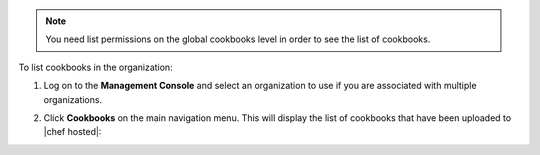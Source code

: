 .. This is an included how-to. 

.. note:: You need list permissions on the global cookbooks level in order to see the list of cookbooks.

To list cookbooks in the organization:

#. Log on to the **Management Console** and select an organization to use if you are associated with multiple organizations.

#. Click **Cookbooks** on the main navigation menu. This will display the list of cookbooks that have been uploaded to |chef hosted|:

   .. image:: ../../images_old/step_manage_server_hosted_cookbook_list.png


